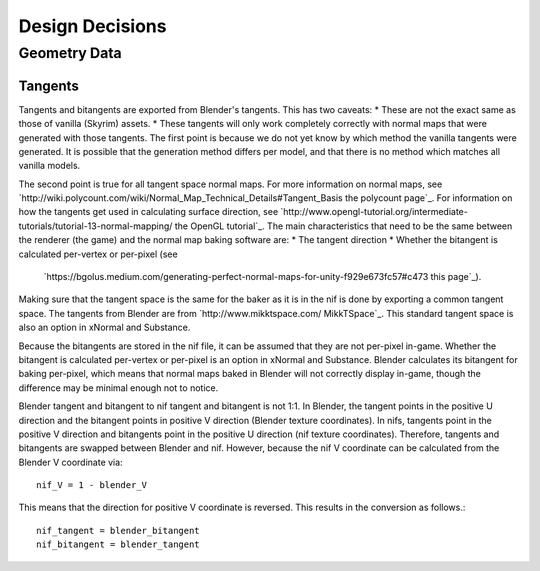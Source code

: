 .. _development-design-decisions:

################
Design Decisions
################

.. _development-design-decisions-geometrydata:

*************
Geometry Data
*************

.. _development-design-decisions-geometrydata-tangents:

Tangents
========

Tangents and bitangents are exported from Blender's tangents. This has two caveats:
* These are not the exact same as those of vanilla (Skyrim) assets.
* These tangents will only work completely correctly with normal maps that were generated with those tangents.
The first point is because we do not yet know by which method the vanilla tangents were generated. It is possible
that the generation method differs per model, and that there is no method which matches all vanilla models.

The second point is true for all tangent space normal maps. For more information on normal maps, see
`http://wiki.polycount.com/wiki/Normal_Map_Technical_Details#Tangent_Basis the polycount page`_. For information on how
the tangents get used in calculating surface direction, see
`http://www.opengl-tutorial.org/intermediate-tutorials/tutorial-13-normal-mapping/ the OpenGL tutorial`_. The main
characteristics that need to be the same between the renderer (the game) and the normal map baking software are:
* The tangent direction
* Whether the bitangent is calculated per-vertex or per-pixel (see
  `https://bgolus.medium.com/generating-perfect-normal-maps-for-unity-f929e673fc57#c473 this page`_).
Making sure that the tangent space is the same for the baker as it is in the nif is done by exporting a common
tangent space. The tangents from Blender are from `http://www.mikktspace.com/ MikkTSpace`_. This standard tangent space
is also an option in xNormal and Substance.

Because the bitangents are stored in the nif file, it can be assumed that they are not per-pixel in-game. Whether the
bitangent is calculated per-vertex or per-pixel is an option in xNormal and Substance. Blender calculates its bitangent
for baking per-pixel, which means that normal maps baked in Blender will not correctly display in-game, though the
difference may be minimal enough not to notice.

Blender tangent and bitangent to nif tangent and bitangent is not 1:1. In Blender, the tangent points in the positive U
direction and the bitangent points in positive V direction (Blender texture coordinates). In nifs, tangents point in
the positive V direction and bitangents point in the positive U direction (nif texture coordinates). Therefore, tangents
and bitangents are swapped between Blender and nif. However, because the nif V coordinate can be calculated from the
Blender V coordinate via::

    nif_V = 1 - blender_V

This means that the direction for positive V coordinate is reversed. This results in the conversion as follows.::

    nif_tangent = blender_bitangent
    nif_bitangent = blender_tangent